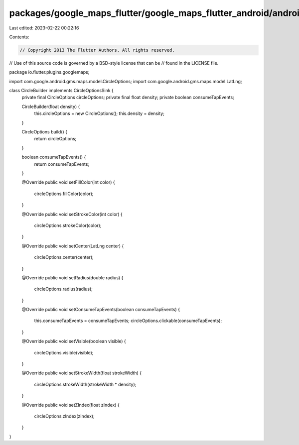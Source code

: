 packages/google_maps_flutter/google_maps_flutter_android/android/src/main/java/io/flutter/plugins/googlemaps/CircleBuilder.java
===============================================================================================================================

Last edited: 2023-02-22 00:22:16

Contents:

.. code-block:: java

    // Copyright 2013 The Flutter Authors. All rights reserved.
// Use of this source code is governed by a BSD-style license that can be
// found in the LICENSE file.

package io.flutter.plugins.googlemaps;

import com.google.android.gms.maps.model.CircleOptions;
import com.google.android.gms.maps.model.LatLng;

class CircleBuilder implements CircleOptionsSink {
  private final CircleOptions circleOptions;
  private final float density;
  private boolean consumeTapEvents;

  CircleBuilder(float density) {
    this.circleOptions = new CircleOptions();
    this.density = density;
  }

  CircleOptions build() {
    return circleOptions;
  }

  boolean consumeTapEvents() {
    return consumeTapEvents;
  }

  @Override
  public void setFillColor(int color) {
    circleOptions.fillColor(color);
  }

  @Override
  public void setStrokeColor(int color) {
    circleOptions.strokeColor(color);
  }

  @Override
  public void setCenter(LatLng center) {
    circleOptions.center(center);
  }

  @Override
  public void setRadius(double radius) {
    circleOptions.radius(radius);
  }

  @Override
  public void setConsumeTapEvents(boolean consumeTapEvents) {
    this.consumeTapEvents = consumeTapEvents;
    circleOptions.clickable(consumeTapEvents);
  }

  @Override
  public void setVisible(boolean visible) {
    circleOptions.visible(visible);
  }

  @Override
  public void setStrokeWidth(float strokeWidth) {
    circleOptions.strokeWidth(strokeWidth * density);
  }

  @Override
  public void setZIndex(float zIndex) {
    circleOptions.zIndex(zIndex);
  }
}



